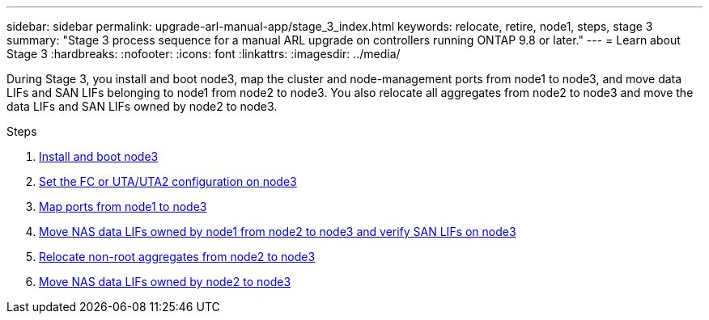 ---
sidebar: sidebar
permalink: upgrade-arl-manual-app/stage_3_index.html
keywords: relocate, retire, node1, steps, stage 3
summary: "Stage 3 process sequence for a manual ARL upgrade on controllers running ONTAP 9.8 or later."
---
= Learn about Stage 3
:hardbreaks:
:nofooter:
:icons: font
:linkattrs:
:imagesdir: ../media/

[.lead]
During Stage 3, you install and boot node3, map the cluster and node-management ports from node1 to node3, and move data LIFs and SAN LIFs belonging to node1 from node2 to node3. You also relocate all aggregates from node2 to node3 and move the data LIFs and SAN LIFs owned by node2 to node3.

.Steps

. link:install_boot_node3.html[Install and boot node3]
. link:set_fc_uta_uta2_config_node3.html[Set the FC or UTA/UTA2 configuration on node3]
. link:map_ports_node1_node3.html[Map ports from node1 to node3]
. link:move_nas_lifs_node1_from_node2_node3_verify_san_lifs_node3.html[Move NAS data LIFs owned by node1 from node2 to node3 and verify SAN LIFs on node3]
. link:relocate_non_root_aggr_node2_node3.html[Relocate non-root aggregates from node2 to node3]
. link:move_nas_lifs_node2_node3.html[Move NAS data LIFs owned by node2 to node3]
